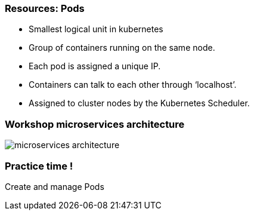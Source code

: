 
=== Resources: Pods

[%step]
* Smallest logical unit in kubernetes
* Group of containers running on the same node.
* Each pod is assigned a unique IP.
* Containers can talk to each other through ‘localhost’.
* Assigned to cluster nodes by the Kubernetes Scheduler.

=== Workshop microservices architecture
image::images/microservices-architecture.png[]

=== Practice time !

Create and manage Pods
